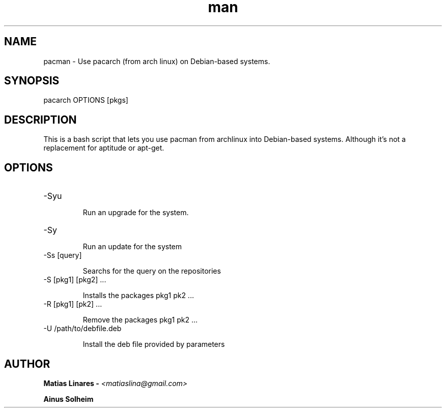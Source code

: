 .\" Manpage for pacarch
.\" Contact to matiaslina@gmail.com to correct errors or typoos
.TH man 1 "03 Sep 2014" "1.0" "pacman man page"
.SH NAME
pacman \- Use pacarch (from arch linux) on Debian-based systems.
.SH SYNOPSIS
pacarch OPTIONS [pkgs]
.SH DESCRIPTION
This is a bash script that lets you use pacman from archlinux into
Debian-based systems. Although it's not a replacement for aptitude
or apt-get.
.SH OPTIONS
.IP "-Syu"

Run an upgrade for the system.

.IP "-Sy"

Run an update for the system

.IP "-Ss [query]"

Searchs for the query on the repositories

.IP "-S [pkg1] [pkg2] ..."

Installs the packages pkg1 pk2 ...

.IP "-R [pkg1] [pk2] ..."

Remove the packages pkg1 pk2 ...

.IP "-U /path/to/debfile.deb"

Install the deb file provided by parameters

.SH AUTHOR
.B Matias Linares -
.I  <matiaslina@gmail.com>

.B Ainus Solheim

